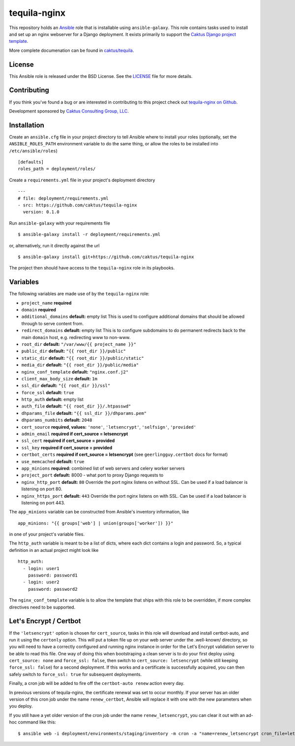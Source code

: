 tequila-nginx
=============

This repository holds an `Ansible <http://www.ansible.com/home>`_ role
that is installable using ``ansible-galaxy``.  This role contains
tasks used to install and set up an nginx webserver for a Django
deployment.  It exists primarily to support the `Caktus Django project
template <https://github.com/caktus/django-project-template>`_.

More complete documenation can be found in `caktus/tequila
<https://github.com/caktus/tequila>`_.


License
-------

This Ansible role is released under the BSD License.  See the `LICENSE
<https://github.com/caktus/tequila-nginx/blob/master/LICENSE>`_ file
for more details.


Contributing
------------

If you think you've found a bug or are interested in contributing to
this project check out `tequila-nginx on Github
<https://github.com/caktus/tequila-nginx>`_.

Development sponsored by `Caktus Consulting Group, LLC
<http://www.caktusgroup.com/services>`_.


Installation
------------

Create an ``ansible.cfg`` file in your project directory to tell
Ansible where to install your roles (optionally, set the
``ANSIBLE_ROLES_PATH`` environment variable to do the same thing, or
allow the roles to be installed into ``/etc/ansible/roles``) ::

    [defaults]
    roles_path = deployment/roles/

Create a ``requirements.yml`` file in your project's deployment
directory ::

    ---
    # file: deployment/requirements.yml
    - src: https://github.com/caktus/tequila-nginx
      version: 0.1.0

Run ``ansible-galaxy`` with your requirements file ::

    $ ansible-galaxy install -r deployment/requirements.yml

or, alternatively, run it directly against the url ::

    $ ansible-galaxy install git+https://github.com/caktus/tequila-nginx

The project then should have access to the ``tequila-nginx`` role in
its playbooks.


Variables
---------

The following variables are made use of by the ``tequila-nginx``
role:

- ``project_name`` **required**
- ``domain`` **required**
- ``additional_domains`` **default:** empty list
  This is used to configure additional domains that should be allowed
  through to serve content from.
- ``redirect_domains`` **default:** empty list
  This is to configure subdomains to do permanent redirects back to
  the main ``domain`` host, e.g. redirecting www to non-www.
- ``root_dir`` **default:** ``"/var/www/{{ project_name }}"``
- ``public_dir`` **default:** ``"{{ root_dir }}/public"``
- ``static_dir`` **default:** ``"{{ root_dir }}/public/static"``
- ``media_dir`` **default:** ``"{{ root_dir }}/public/media"``
- ``nginx_conf_template`` **default:** ``"nginx.conf.j2"``
- ``client_max_body_size`` **default:** ``1m``
- ``ssl_dir`` **default:** ``"{{ root_dir }}/ssl"``
- ``force_ssl`` **default:** ``true``
- ``http_auth`` **default:** empty list
- ``auth_file`` **default:** ``"{{ root_dir }}/.htpasswd"``
- ``dhparams_file`` **default:** ``"{{ ssl_dir }}/dhparams.pem"``
- ``dhparams_numbits`` **default:** ``2048``
- ``cert_source`` **required, values:** ``'none'``, ``'letsencrypt'``, ``'selfsign'``, ``'provided'``
- ``admin_email`` **required if cert_source = letsencrypt**
- ``ssl_cert`` **required if cert_source = provided**
- ``ssl_key`` **required if cert_source = provided**
- ``certbot_certs`` **required if cert_source = letsencrypt** (see ``geerlingguy.certbot`` docs for format)
- ``use_memcached`` **default:** ``true``
- ``app_minions`` **required:** combined list of web servers and celery worker servers
- ``project_port`` **default:** 8000 - what port to proxy Django requests to
- ``nginx_http_port`` **default:** ``80``
  Override the port nginx listens on without SSL. Can be used if a load balancer
  is listening on port 80.
- ``nginx_https_port`` **default:** ``443``
  Override the port nginx listens on with SSL. Can be used if a load balancer
  is listening on port 443.

The ``app_minions`` variable can be constructed from Ansible's
inventory information, like ::

    app_minions: "{{ groups['web'] | union(groups['worker']) }}"

in one of your project's variable files.

The ``http_auth`` variable is meant to be a list of dicts, where each
dict contains a login and password.  So, a typical definition in an
actual project might look like ::

    http_auth:
      - login: user1
        password: password1
      - login: user2
        password: password2

The ``nginx_conf_template`` variable is to allow the template that
ships with this role to be overridden, if more complex directives need
to be supported.


Let's Encrypt / Certbot
-----------------------

If the ``'letsencrypt'`` option is chosen for ``cert_source``, tasks
in this role will download and install certbot-auto, and run it using
the ``certonly`` option.  This will put a token file up on your web
server under the .well-known/ directory, so you will need to have a
correctly configured and running nginx instance in order for the Let's
Encrypt validation server to be able to read this file.  One way of
doing this when bootstraping a clean server is to do your first deploy
using ``cert_source: none`` and ``force_ssl: false``, then switch to
``cert_source: letsencrypt`` (while still keeping ``force_ssl:
false``) for a second deployment.  If this works and a certificate is
successfully acquired, you can then safely switch to ``force_ssl:
true`` for subsequent deployments.

Finally, a cron job will be added to fire off the ``certbot-auto
renew`` action every day.

In previous versions of tequila-nginx, the certificate renewal was set
to occur monthly.  If your server has an older version of this
cron job under the name ``renew_certbot``, Ansible will replace it
with one with the new parameters when you deploy.

If you still have a yet older version of the cron job under the name
``renew_letsencrypt``, you can clear it out with an ad-hoc command
like this::

    $ ansible web -i deployment/environments/staging/inventory -m cron -a "name=renew_letsencrypt cron_file=letsencrypt state=absent"
